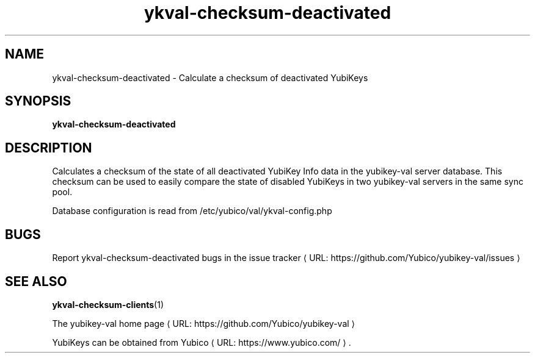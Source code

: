 .\" Copyright (c) 2011-2013 Yubico AB
.\" All rights reserved.
.\"
.\" Redistribution and use in source and binary forms, with or without
.\" modification, are permitted provided that the following conditions are
.\" met:
.\"
.\"     * Redistributions of source code must retain the above copyright
.\"       notice, this list of conditions and the following disclaimer.
.\"
.\"     * Redistributions in binary form must reproduce the above
.\"       copyright notice, this list of conditions and the following
.\"       disclaimer in the documentation and/or other materials provided
.\"       with the distribution.
.\"
.\" THIS SOFTWARE IS PROVIDED BY THE COPYRIGHT HOLDERS AND CONTRIBUTORS
.\" "AS IS" AND ANY EXPRESS OR IMPLIED WARRANTIES, INCLUDING, BUT NOT
.\" LIMITED TO, THE IMPLIED WARRANTIES OF MERCHANTABILITY AND FITNESS FOR
.\" A PARTICULAR PURPOSE ARE DISCLAIMED. IN NO EVENT SHALL THE COPYRIGHT
.\" OWNER OR CONTRIBUTORS BE LIABLE FOR ANY DIRECT, INDIRECT, INCIDENTAL,
.\" SPECIAL, EXEMPLARY, OR CONSEQUENTIAL DAMAGES (INCLUDING, BUT NOT
.\" LIMITED TO, PROCUREMENT OF SUBSTITUTE GOODS OR SERVICES; LOSS OF USE,
.\" DATA, OR PROFITS; OR BUSINESS INTERRUPTION) HOWEVER CAUSED AND ON ANY
.\" THEORY OF LIABILITY, WHETHER IN CONTRACT, STRICT LIABILITY, OR TORT
.\" (INCLUDING NEGLIGENCE OR OTHERWISE) ARISING IN ANY WAY OUT OF THE USE
.\" OF THIS SOFTWARE, EVEN IF ADVISED OF THE POSSIBILITY OF SUCH DAMAGE.
.\"
.\" The following commands are required for all man pages.
.de URL
\\$2 \(laURL: \\$1 \(ra\\$3
..
.if \n[.g] .mso www.tmac
.TH ykval-checksum-deactivated "1" "January 2013" "yubico-val"
.SH NAME
ykval-checksum-deactivated - Calculate a checksum of deactivated YubiKeys
.SH SYNOPSIS
.B ykval-checksum-deactivated
.SH DESCRIPTION
Calculates a checksum of the state of all deactivated YubiKey Info data in the yubikey-val server database. This checksum can be used to easily compare the state of disabled YubiKeys in two yubikey-val servers in the same sync pool.

Database configuration is read from /etc/yubico/val/ykval-config.php
.SH BUGS
Report ykval-checksum-deactivated bugs in
.URL "https://github.com/Yubico/yubikey-val/issues" "the issue tracker"
.SH "SEE ALSO"
.BR ykval-checksum-clients (1)

The
.URL "https://github.com/Yubico/yubikey-val" "yubikey-val home page"
.PP
YubiKeys can be obtained from
.URL "https://www.yubico.com/" "Yubico" "."

